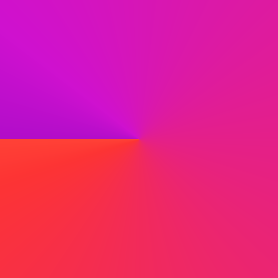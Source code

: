 #set page(width: 120pt)
#set page(height:auto)
#set page(margin: 10pt)
#set text(size: 10pt)
// Test in HSV space.
#set page(
  width: 100pt,
  height: 100pt,
  fill: gradient.conic(red, purple, space: color.hsv)
)
